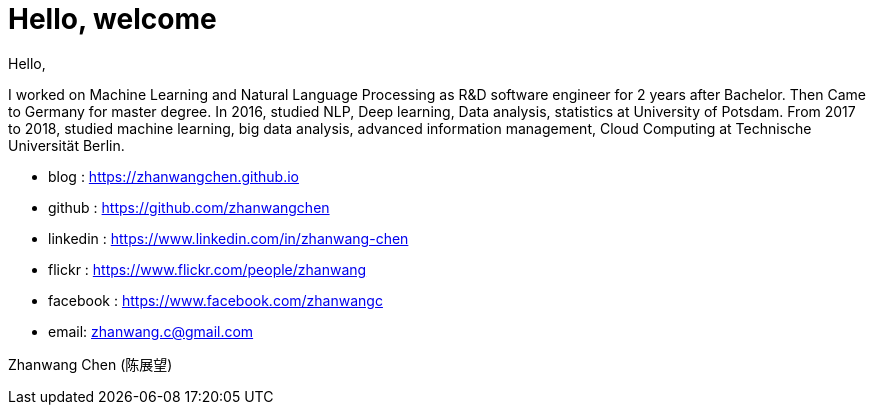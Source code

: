 // = Your Blog title
// See https://hubpress.gitbooks.io/hubpress-knowledgebase/content/ for information about the parameters.
// :hp-image: /covers/cover.png
// :published_at: 2019-01-31
// :hp-tags: HubPress, Blog, Open_Source,
// :hp-alt-title: My English Title
= Hello, welcome
Hello,

I worked on Machine Learning and Natural Language Processing as R&D software engineer for 2 years after Bachelor. Then Came to Germany for master degree. In 2016, studied NLP, Deep learning, Data analysis, statistics at University of Potsdam. From 2017 to 2018, studied machine learning, big data analysis, advanced information management, Cloud Computing at Technische Universität Berlin.

* blog     : https://zhanwangchen.github.io		
* github   : https://github.com/zhanwangchen
* linkedin : https://www.linkedin.com/in/zhanwang-chen
* flickr   : https://www.flickr.com/people/zhanwang
* facebook : https://www.facebook.com/zhanwangc

* email: zhanwang.c@gmail.com

Zhanwang Chen (陈展望)

:published_at: 2018-05-16
:hp-tags: about
// :hp-alt-title: My English Title

 

